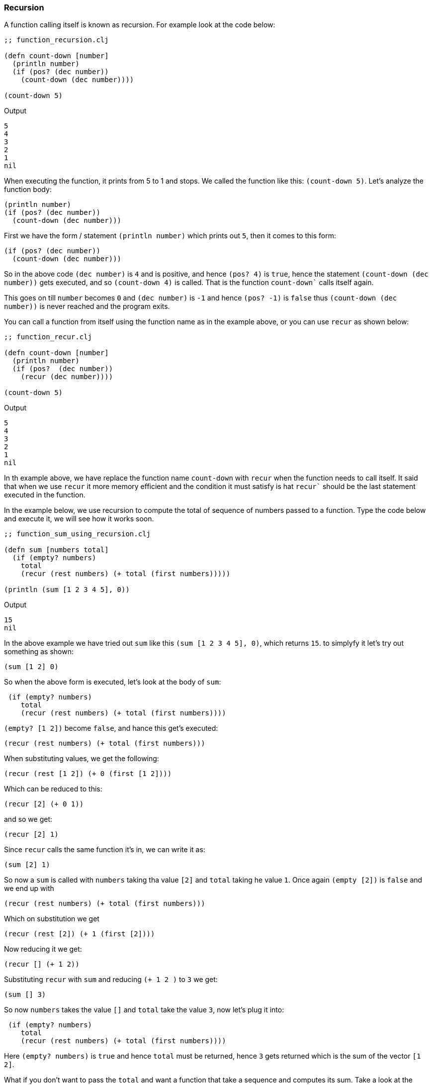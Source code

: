 === Recursion

A function calling itself is known as recursion. For example look at the code below:

[source, clojure]
----
;; function_recursion.clj

(defn count-down [number]
  (println number)
  (if (pos? (dec number))
    (count-down (dec number))))

(count-down 5)
----

Output

----
5
4
3
2
1
nil
----

When executing the function, it prints from 5 to 1 and stops. We called the function like this: `(count-down 5)`. Let's analyze the function body:

[source, clojure]
----
(println number)
(if (pos? (dec number))
  (count-down (dec number)))
----

First we have the form / statement `(println number)` which prints out `5`, then it comes to this form:

[source, clojure]
----
(if (pos? (dec number))
  (count-down (dec number)))
----

So in the above code `(dec number)` is `4` and is positive, and hence `(pos? 4)` is `true`, hence the statement `(count-down (dec number))` gets executed, and so `(count-down 4)` is called. That is the function `count-down`` calls itself again.

This goes on till `number` becomes `0` and `(dec number)` is `-1` and hence `(pos? -1)` is `false` thus `(count-down (dec number))` is never reached and the program exits.

You can call a function from itself using the function name as in the example above, or you can use `recur` as shown below:

[source, clojure]
----
;; function_recur.clj

(defn count-down [number]
  (println number)
  (if (pos?  (dec number))
    (recur (dec number))))

(count-down 5)
----

Output

----
5
4
3
2
1
nil
----

In th example above, we have replace the function name `count-down` with `recur` when the function needs to call itself. It said that when we use `recur` it more memory efficient and the condition it must satisfy is hat `recur`` should be the last statement executed in the function.


In the example below, we use recursion to compute the total of sequence of numbers passed to a function. Type the code below and execute it, we will see how it works soon.

[source, clojure]
----
;; function_sum_using_recursion.clj

(defn sum [numbers total]
  (if (empty? numbers)
    total
    (recur (rest numbers) (+ total (first numbers)))))

(println (sum [1 2 3 4 5], 0))
----

Output

----
15
nil
----

In the above example we have tried out `sum` like this `(sum [1 2 3 4 5], 0)`, which returns `15`. to simplyfy it let's try out something as shown:

[source, clojure]
----
(sum [1 2] 0)
----

So when the above form is executed, let's look at the body of `sum`:

[source, clojure]
----
 (if (empty? numbers)
    total
    (recur (rest numbers) (+ total (first numbers))))
----

`(empty? [1 2])` become `false`, and  hance this get's executed:

[source, clojure]
----
(recur (rest numbers) (+ total (first numbers)))
----

When substituting values, we get the following:

[source, clojure]
----
(recur (rest [1 2]) (+ 0 (first [1 2])))
----

Which can be reduced to this:

[source, clojure]
----
(recur [2] (+ 0 1))
----

and so we get:

[source, clojure]
----
(recur [2] 1)
----

Since `recur` calls the same function it's in, we can write it as:

[source, clojure]
----
(sum [2] 1)
----

So now a `sum` is called with `numbers` taking tha value `[2]` and `total` taking he value `1`. Once again `(empty [2])` is `false` and we end up with

[source, clojure]
----
(recur (rest numbers) (+ total (first numbers)))
----

Which on substitution we get


[source, clojure]
----
(recur (rest [2]) (+ 1 (first [2])))
----

Now reducing it we get:

[source, clojure]
----
(recur [] (+ 1 2))
----

Substituting `recur` with `sum` and reducing `(+ 1 2 )` to `3` we get:

[source, clojure]
----
(sum [] 3)
----

So now `numbers` takes the value `[]` and `total` take the value `3`, now let's plug it into:

[source, clojure]
----
 (if (empty? numbers)
    total
    (recur (rest numbers) (+ total (first numbers))))
----

Here `(empty? numbers)` is `true` and hence `total` must be returned, hence `3` gets returned which is the sum of the vector `[1 2]`.

What if you don't want to pass the `total` and want a function that take a sequence and computes its sum. Take a look at the example below:


[source, clojure]
----
;; function_collection_sum.clj

(defn sum [numbers total]
  (if (empty? numbers)
    total
    (recur (rest numbers) (+ total (first numbers)))))

(defn collection-sum [collection]
  (sum collection 0))

(println (collection-sum [1 2 3 4 5]))
----

Output

----
15
nil
----

In the above example we have function `collection-sum` that takes a collection, it abstracts away by passing the collection and initial `total` as `0` to the `sum` function which we coded before. `sum` uses recursion to calculate the sum.

